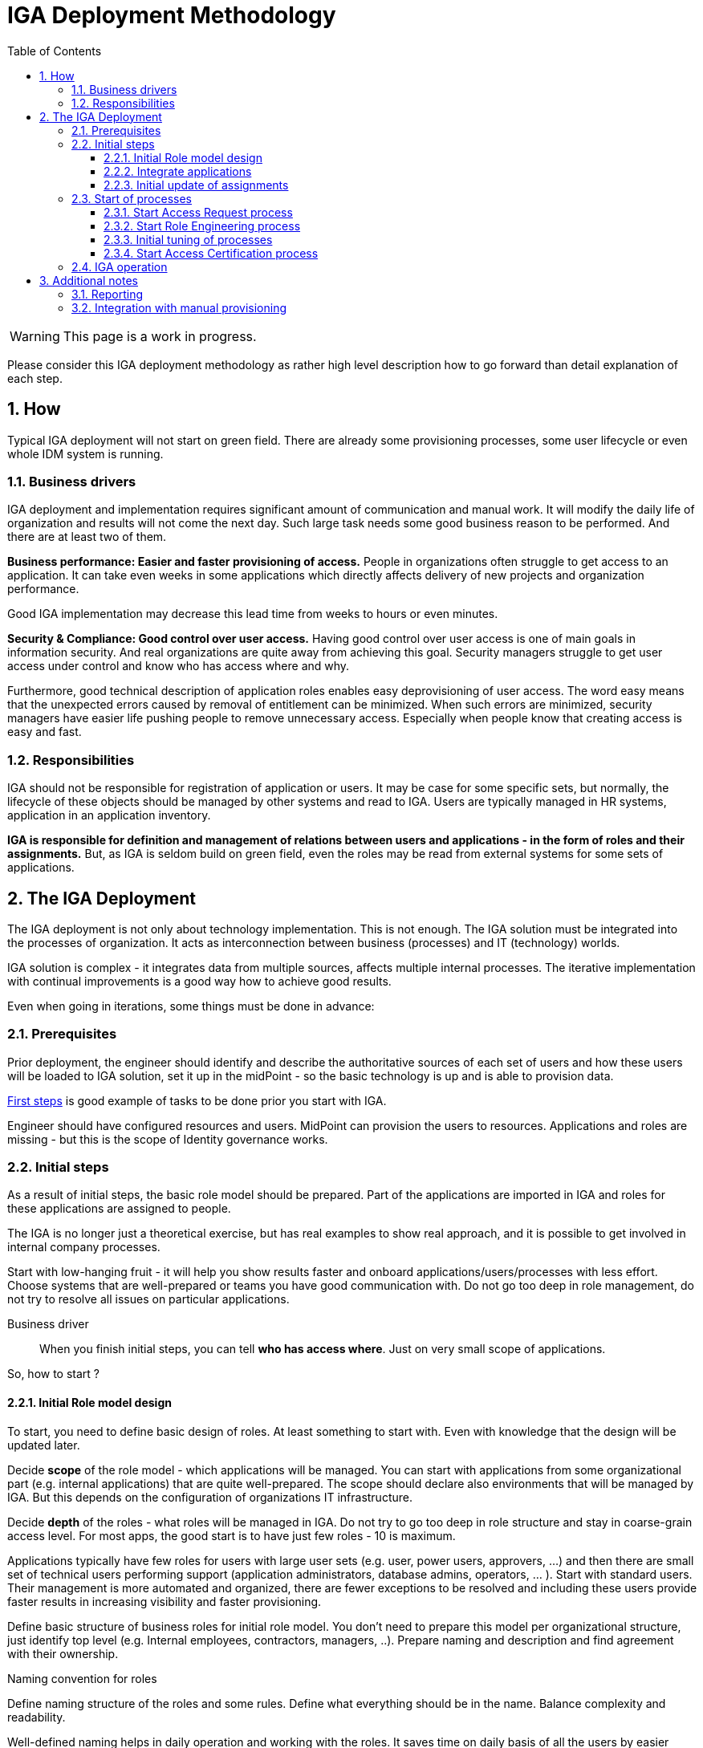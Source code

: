 = IGA Deployment Methodology
:page-nav-title: Deployment Methodology
:page-display-order: 500
:toc:
:toclevels: 3
:sectnums:
:sectnumlevels: 3

WARNING: This page is a work in progress.

Please consider this IGA deployment methodology as rather high level description how to go forward than detail explanation of each step.

== How

Typical IGA deployment will not start on green field. There are already some provisioning processes, some user lifecycle or even whole IDM system is running.

=== Business drivers

IGA deployment and implementation requires significant amount of communication and manual work. It will modify the daily life of organization and results will not come the next day.
Such large task needs some good business reason to be performed. And there are at least two of them.

*Business performance: Easier and faster provisioning of access.* People in organizations often struggle to get access to an application. It can take even weeks in some applications which directly affects delivery of new projects and organization performance.

Good IGA implementation may decrease this lead time from weeks to hours or even minutes.

*Security & Compliance: Good control over user access.* Having good control over user access is one of main goals in information security. And real organizations are quite away from achieving this goal.
Security managers struggle to get user access under control and know who has access where and why.

Furthermore, good technical description of application roles enables easy deprovisioning of user access. The word easy means that the unexpected errors caused by removal of entitlement can be minimized.
When such errors are minimized, security managers have easier life pushing people to remove unnecessary access. Especially when people know that creating access is easy and fast.


=== Responsibilities

IGA should not be responsible for registration of application or users. It may be case for some specific sets, but normally, the lifecycle of these objects should be managed by other systems and read to IGA. Users are typically managed in HR systems, application in an application inventory.

*IGA is responsible for definition and management of relations between users and applications - in the form of roles and their assignments.* But, as IGA is seldom build on green field, even the roles may be read from external systems for some sets of applications.

== The IGA Deployment

The IGA deployment is not only about technology implementation. This is not enough. The IGA solution must be integrated into the processes of organization. It acts as interconnection between business (processes) and IT (technology) worlds.

IGA solution is complex - it integrates data from multiple sources, affects multiple internal processes. The iterative implementation with continual improvements is a good way how to achieve good results.

Even when going in iterations, some things must be done in advance:


=== Prerequisites

Prior deployment, the engineer should identify and describe the authoritative sources of each set of users and how these users will be loaded to IGA solution, set it up in the midPoint - so the basic technology is up and is able to provision data.

xref:../../first-steps/index.adoc[First steps] is good example of tasks to be done prior you start with IGA.

Engineer should have configured resources and users. MidPoint can provision the users to resources.
Applications and roles are missing - but this is the scope of Identity governance works.


=== Initial steps

As a result of initial steps, the basic role model should be prepared. Part of the applications are imported in IGA and roles for these applications are assigned to people.

The IGA is no longer just a theoretical exercise, but has real examples to show real approach, and it is possible to get involved in internal company processes.

Start with low-hanging fruit - it will help you show results faster and onboard applications/users/processes with less effort. Choose systems that are well-prepared or teams you have good communication with. Do not go too deep in role management, do not try to resolve all issues on particular applications.

Business driver::
When you finish initial steps, you can tell *who has access where*. Just on very small scope of applications.

So, how to start ?

==== Initial Role model design

To start, you need to define basic design of roles. At least something to start with. Even with knowledge that the design will be updated later.

Decide *scope* of the role model - which applications will be managed. You can start with applications from some organizational part (e.g. internal applications) that are quite well-prepared. The scope should declare also environments that will be managed by IGA. But this depends on the configuration of organizations IT infrastructure.

Decide *depth* of the roles - what roles will be managed in IGA. Do not try to go too deep in role structure and stay in coarse-grain access level. For most apps, the good start is to have just few roles - 10 is maximum.

Applications typically have few roles for users with large user sets (e.g. user, power users, approvers, ...) and then there are small set of technical users performing support (application administrators, database admins, operators, ... ).
Start with standard users. Their management is more automated and organized, there are fewer exceptions to be resolved and including these users provide faster results in increasing visibility and faster provisioning.

Define basic structure of business roles for initial role model. You don't need to prepare this model per organizational structure, just identify top level (e.g. Internal employees, contractors, managers, ..). Prepare naming and description and find agreement with their ownership.

.Naming convention for roles
Define naming structure of the roles and some rules. Define what everything should be in the name. Balance complexity and readability.

Well-defined naming helps in daily operation and working with the roles. It saves time on daily basis of all the users by easier searching and better overview.

Application roles shall contain application name (short form is acceptable). This is visually telling the user that he will get access to the particular application. Application name is well explaining the scope of the role.

Business roles, on the other hand, will not contain any application definition. These roles do not need scoping by default. In large organization, the business role name may include the highest organizational level or country definition for scoping.

Examples of the application role naming::
[width=70%]
----
Format [AppName:RoleName:ENV] where:
    AppName - short name of the application. May be different from full name to keep role names shorter. Just must be pretty clear which application it means.
    RoleName - Explanatory name of the access role. This name must be clear for users using the application.
    ENV - environment (TEST/ACC/PROD). Mandatory when roles from all environments are managed in one MP.

Example: "Office365:EndUser:TEST"

Additional format examples:
    [ENV:AppName:RoleName], [appname-rolename]
----

Examples of the business role naming::
[width=70%]
----
Format [ORG:RoleName] or [ORG:RoleName:ENV] where:
    ORG - highest level organization in large corporation - or country in country organization

Examples: "SK:Accountant:PROD"
or just "Accountant"
----

==== Integrate applications

To integrate an application into midPoint means creating objects representing the application itself and application roles and synchronizing their content with the state in the environment.

Start with applications and sets of roles that are easy to integrate. You don't need to integrate all roles from the application at the beginning, just start with the most used ones. But implement all that are easy to implement - or share the same configuration pattern.

.Example of application integration - new application
We can describe the integration on an example of application `App 1` that has access managed via LDAP groups.
An user accessing application need to have account in LDAP system and be member of `app1-users` or `app1-power-users` groups.

Let's assume in the beginning, that the application is new, the LDAP groups are configured and are empty and the LDAP is configured as resource in midPoint.

Step1::
The application `App 1` is represented in midPoint by service object. So you need to create it. Manually, or load from any application inventory (if you have one). Fill in details - at least name, description and ownership.
+
If you are managing multiple environments in one IGA, then define one service per each environment. Access to application in production is something else than access to test environment and this must be distinguished.

Step2::
Create role representing each application role. In the role define construction of LDAP account and the entitlement - assignment of the user in the particular LDAP group.
+
Additionally, create inducement to the Application object. This inducement represents user's access to the application.
xref:

Step3::
Assign newly created roles to the particular users and verify that the roles were correctly provisioned.

==== Initial update of assignments

The previous example described situation when the entitlements (group membership) was not provisioned yet.

In reality, there are a lot of individual entitlements already configured in systems and IGA solution must not only manage new roles, but also map existing ones.

Existing entitlements must be loaded to midPoint and transformed to application roles. The entitlements may be already loaded in midPoint. If not, engineer need to load them as `technical roles`.

`Technical role` archetype represents entitlements in midPoint, that are not fully configured to represent application role. The creation of new `Application role` for the application is represented by the transformation of `technical role` to `application role`.

.Example of update of assignments
Let's continue with previous example, but assume, that the groups app1-users and app1-power-users are filled in LDAP with users and are already used.

Step1::
Load the entitlements (the LDAP groups) from LDAP resource. Define specific object type for the entitlements in the resource definition, configure it and perform initial load - e.g. via reconciliation. The entitlements should be represented as technical roles in midPoint. Together with entitlements, load also their assignments to the users.

Step 2::
Transform the entitlements represented by technical roles to application roles.
Fill in business details of the application role (description, owner, risk level, ...) and, as defined in creation of application role, define inducement to application.


#TODO - unfinished#


////
		sem este doplnit sposob transformacie technickej na aplikacnu rolu.
////

=== Start of processes

#TODO#
////

PO dokonceni budeme mat:
	V tomto bode uz v organizacii bezi pridelovanie pristupu cez IGA, kazdy takto prideleny pristup je viditelny v IGA a je reportovatelny. Self service bezi, bezi aj vytvaranie roli. Stavy dat aj procesov sa daju merat.

	Teraz mozeme Nastavit/ziadat, aby vsetky nove aplikacie boli v ALM procese integovane s IGA solution (aby boli zaradene a vytvorene pre ne roly).

	Toto obdobie moze trvat par tyzdnov az par mesiacov. Do 1 roka max.

	Business driver 1:
		Existuje priestor pre pridelovanie pristupov a spracovanie a evidenciu.
	Business driver 2:
		Vieme zobrazit kto ma kam pristup - postupne pokryvanie.

////

==== Start Access Request process

#TODO#
////
		○ Klucovy business driver - ludia budu mat bod, ktory umoznuje rychle a prehladne pridelenie pristupu.
		○ Dobry manazment procesu - rychle pridelenie pristupov.
			§ Efektivne schvalovanie - nie vela schvalivatelov

////

==== Start Role Engineering process

#TODO#
////
		○ Dizajn a rozbehnutie procesu  (zaciatok papierovo)
			§ Aplikacne roly
			§ business roly
		○ Integracia provisioningu s ITSM (pre manualny provisioning).

////

==== Initial tuning of processes

#TODO#
////
		○ zrychlovanie access requestu
		○ zrychlovanie role engineeringu & zlepsovanie kvality roli (konzistencia across apps)
		○ zlepsit pokrytie rolami (bulk vytvorenie roli z dat, ktore ma MP).
		○ reporty

////

==== Start Access Certification process

#TODO#
////
a. po kratkom case optimalizacie (mozno by som to mohol dat este vyssie) spustit UI pre tento proces - umoznit na business vrstve prehliadanie roli a ich certifikaciu.
b. na zaciatku len umoznit ad hoc vidiet roly podriadenych jednotlivcov a odoberat ich.
c. az neskor kampane
////

=== IGA operation

#TODO#

////
mapovanie na Gartnera - 3 az 4 - Defined and quantitatively managed

Now - IGA is up and running - not only as a technology (toto bezalo uz na zaciatku) ale je integrovana do procesov organizacie. Kazde pridelenie pristupu (v ramci manazovaneho scopu a hlbky) je viditelne v IGA. Je mozne odoberat pristupy.

.Business drivers:
	Business driver 1:
		Zvysuje sa rychlost pridelenia pristupu. Zlepsuje sa kvalita - pristup je skutocne prideleny a je to to, co uzivatel chcel.
	Business driver 2:
		Zlepsuje sa viditelnost a pokrytie - narasta scope pokrytia a viditelnost jednotlivych pristupov. Zaroven sa odoberaju pristupy.

- tentokrat to uz je kontinualne zlepsovanie. Kedy si bude moct povedat IGA owner, ze sa tie business drivery naplnili - to zavisi na jeho nastaveni cielov.


Tento krok uz nema koncovy datum. Jeho cielom je iterativne zlepsovanie fungovania IGA (technologie, procesov, zlepsovanie kvality dat). Ake presne ciele bude davat vlastnik IGA zavisi uz na nom.

V tomto kroku je mozne dalej:
- definovanie rules: Assignment of rules to organization units or autoassignments on specific roles.
- increase scope and depth. E.g.:
    * integration of new application
    * integration of new resources (TODO: linka)
    * adding new levels of access (roles for administrators/ operators)
- increasing data quality: synchronizations and reconciliations
-

----
- 		○ toto je uz nekonecny pribeh - zlepsovanie - access request, increasing scope (or even depth), upratovanie, reporting, self service
		○ Modifikacia Role modelu podla vyvoja organizacie alebo infrastruktury a pod…
			§ Upravy business roli
		○ Definovanie pravidiel: Assignment roli na organizacnu strukturu
		○ Priklady rozsirovania a prehlbovania pokrytia:
			§ integracia novych ale aj existujucich aplikacii
			§ integracia novych resourcov
			§ integracia roznych urovni pristupu (vytvorenie roli pre adminov / operatorov, …)
		○ Udrzba dat: rekonciliacia
		○ Zlepsovanie v procese Role engineeringu:
			§ zrychlovanie spracovania a zavadzanie prvkov automatizacie (pokial je to mozne).
			§ Decommisioning roli a aplikacii.
			§ Aktualizacia business roli
			§ Nahradzanie manualne provisionovanych pristupov automatickym
		○ Zlepsovanie v procese Access requestu:
			§ Zrychlovanie schvalovania a spracovania, osetrovanie chyb
			§ Analyza requestov a definovanie pravidiel alebo vytvaranie business roli
			§ Integrovanie inych bodov pre access request v organizacii do centralneho.
		○ Zlepsovanie v procese Access certification:
			§ Ad-hoc certifikacne kampane
			§ Schedulovane certifikacne kampane

// Now - process optimization, increase of scope, adding other IGA capabilities, ...

////

== Additional notes

=== Reporting

#TODO#
////
Sem, ze ake zakladne reporty by sa mali robit - alebo pripadne to dame ako linku na use-cases

	- Zakladne reporty:
		○ Kto ma pristup kam a preco
		○ Role model
	- Priebezne vytvarat reporty, ktore budu popisovat jednotlive stavy, procesy. Zlepsovat, optimalizovat.

a este info, ze reporty umoznuju merat procesy a kvalitu dat - cize umoznuju predavat vysledky v IGA
////


=== Integration with manual provisioning

#TODO#
////
	- Existujuce ITSM systemy su dizajnovane na sprocesovanie poziadavky, nie vsak na popisanie accessu -> to musime zabezpecit v IGA.
	- Mozeme zaintegrovat tak, ze vytvorenie poziadavky, ktora prebiehala cez ITSM vykona IGA a zaroven po uzavreti ulohy oznaci pristup ako prideleny.
Integracia manualneho provisioningu zabezpeci prepojenie manualnej ulohy s danym assignmentom, takze bude zabezpecena evidencia, kto ma aky pristup (samozrejme nie na 100%, toto budu musiet zabezpecit dalsie kontrolne mechanizmy).

////